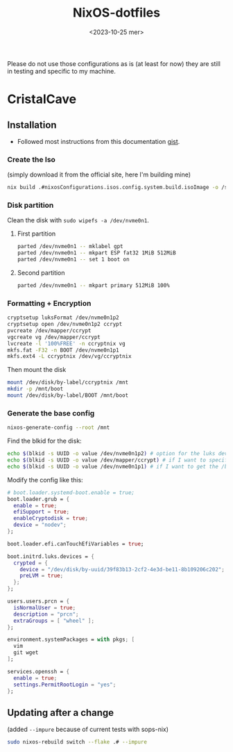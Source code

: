 
#+title: NixOS-dotfiles
#+date: <2023-10-25 mer>

Please do not use those configurations as is (at least for now) they
are still in testing and specific to my machine.

* CristalCave
** Installation
+ Followed most instructions from this documentation [[https://gist.github.com/walkermalling/23cf138432aee9d36cf59ff5b63a2a58][gist]].
*** Create the Iso
(simply download it from the official site, here I'm building mine)
#+begin_src bash
  nix build .#nixosConfigurations.isos.config.system.build.isoImage -o /storage/isos/main
#+end_src
*** Disk partition
Clean the disk with
~sudo wipefs -a /dev/nvme0n1~.
**** First partition
#+begin_src bash
  parted /dev/nvme0n1 -- mklabel gpt
  parted /dev/nvme0n1 -- mkpart ESP fat32 1MiB 512MiB
  parted /dev/nvme0n1 -- set 1 boot on
#+end_src
**** Second partition
#+begin_src bash
  parted /dev/nvme0n1 -- mkpart primary 512MiB 100%
#+end_src
*** Formatting + Encryption
#+begin_src bash
  cryptsetup luksFormat /dev/nvme0n1p2
  cryptsetup open /dev/nvme0n1p2 ccrypt
  pvcreate /dev/mapper/ccrypt
  vgcreate vg /dev/mapper/ccrypt
  lvcreate -l '100%FREE' -n ccryptnix vg
  mkfs.fat -F32 -n BOOT /dev/nvme0n1p1
  mkfs.ext4 -L ccryptnix /dev/vg/ccryptnix
#+end_src

Then mount the disk
#+begin_src bash
  mount /dev/disk/by-label/ccryptnix /mnt
  mkdir -p /mnt/boot
  mount /dev/disk/by-label/BOOT /mnt/boot
#+end_src
*** Generate the base config
#+begin_src bash
  nixos-generate-config --root /mnt
#+end_src

Find the blkid for the disk:
#+begin_src bash
  echo $(blkid -s UUID -o value /dev/nvme0n1p2) # option for the luks device ccrypt
  echo $(blkid -s UUID -o value /dev/mapper/ccrypt) # if I want to specify root filesystem by hand
  echo $(blkid -s UUID -o value /dev/nvme0n1p1) # if I want to get the /boot filesystem mounted
#+end_src

Modify the config like this:
#+begin_src nix
  # boot.loader.systemd-boot.enable = true;
  boot.loader.grub = {
    enable = true;
    efiSupport = true;
    enableCryptodisk = true;
    device = "nodev";
  };

  boot.loader.efi.canTouchEfiVariables = true;

  boot.initrd.luks.devices = {
    crypted = {
      device = "/dev/disk/by-uuid/39f83b13-2cf2-4e3d-be11-8b109206c202";
      preLVM = true;
    };
  };

  users.users.prcn = {
    isNormalUser = true;
    description = "prcn";
    extraGroups = [ "wheel" ];
  };

  environment.systemPackages = with pkgs; [
    vim 
    git wget 
  ];

  services.openssh = {
    enable = true;
    settings.PermitRootLogin = "yes";
  };
#+end_src
** Updating after a change
(added ~--impure~ because of current tests with sops-nix)
#+begin_src bash
  sudo nixos-rebuild switch --flake .# --impure 
#+end_src
